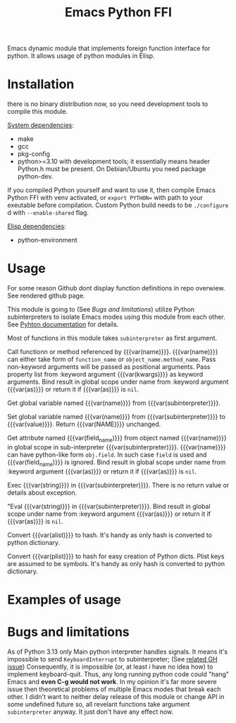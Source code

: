 #+TITLE: Emacs Python FFI

Emacs dynamic module that implements foreign function interface for python.
It allows usage of python modules in Elisp.

* Installation

there is no binary distribution now, so you need development tools to compile this module.

_System dependencies_:

- make
- gcc
- pkg-config
- python>=3.10 with development tools;
  it essentially means header Python.h must be present.
  On Debian/Ubuntu you need package python-dev.

If you compiled Python yourself and want to use it, then compile Emacs Python FFI with venv activated,
or ~export PYTHON=~ with path to your exeutable before compilation.
Custom Python build needs to be ~./configure~ d with ~--enable-shared~ flag.

_Elisp dependencies_:

- python-environment

* Usage

For some reason Github dont display function definitions in repo overwiew.
See rendered github page.

This module is going to (See [[*Bugs and limitations][Bugs and limitations]]) utilize Python subinterpreters to isolate Emacs modes using this module from each other.
See [[https://docs.python.org/3/c-api/init.html#sub-interpreter-support][Pyhton documentation]] for details.

Most of functions in this module takes ~subinterpreter~ as first argument.

#+attr_texinfo: :options emacspy-python-environment-make subinterpreter &optional packages virtualenv
#+begin_defun

#+end_defun

#+attr_texinfo: :options emacspy-call subinterpreter name &rest args &key as kwargs
#+begin_defun
Call functionn or method referenced by {{{var(name)}}}.
{{{var(name)}}} can either take form of ~function_name~ or ~object_name.method_name~.
Pass non-keyword arguments will be passed as positional arguments.
Pass property list from :keyword argument {{{var(kwargs)}}} as keyword arguments.
Bind result in global scope under name from :keyword argument {{{var(as)}}} or return it if {{{var(as)}}} is ~nil~.
#+end_defun

#+attr_texinfo: :options emacspy-get-variable-global subinterpreter name
#+begin_defun
Get global variable named {{{var(name)}}} from {{{var(subinterpreter)}}}.
#+end_defun

#+attr_texinfo: :options emacspy-set-variable-global subinterpreter name value
#+begin_defun
Set global variable named {{{var(name)}}} from {{{var(subinterpreter)}}} to {{{var(value)}}}.
Return {{{var(NAME)}}} unchanged.
#+end_defun

#+attr_texinfo: :options emacspy-get-object-attr subinterpreter name &optional field_name &key as
#+begin_defun
Get attribute named {{{var(field_name)}}} from object named {{{var(name)}}} in global scope
in sub-interpreter {{{var(subinterpreter)}}}.
{{{var(name)}}} can have python-like form ~obj.field~. In such case ~field~ is used and {{{var(field_name)}}} is ignored.
Bind result in global scope under name from :keyword argument {{{var(as)}}} or return it if {{{var(as)}}} is ~nil~.
#+end_defun



#+attr_texinfo: :options emacspy-exec-string subinterpreter string
#+begin_defun
Exec {{{var(string)}}} in {{{var(subinterpreter)}}}.
There is no return value or details about exception.
#+end_defun

#+attr_texinfo: :options emacspy-eval-string subinterpreter string &key as
#+begin_defun
"Eval {{{var(string)}}} in {{{var(subinterpreter)}}}.
Bind result in global scope under name from :keyword argument {{{var(as)}}} or return it if {{{var(as)}}} is ~nil~.
#+end_defun

#+attr_texinfo: :options emacspy-alist2hash alistno
#+begin_defun
Convert {{{var(alist)}}} to hash.
It's handy as only hash is converted to python dictionary.
#+end_defun

#+attr_texinfo: :options emacspy-kwargs-plist2hash plist
#+begin_defun
Convert {{{var(plist)}}} to hash for easy creation of Python dicts.
Plist keys are assumed to be symbols.
It's handy as only hash is converted to python dictionary.
#+end_defun

* Examples of usage

* Bugs and limitations

As of Python 3.13 only Main python interpreter handles signals.
It means it's impossible to send ~KeyboardInterrupt~ to subinterpreter; (See [[https://github.com/python/cpython/issues/113130][related GH issue]])
Consequently, it is impossible (or, at least i have no idea how) to implement keyboard-quit.
Thus, any long running python code could "hang" Emacs and *even C-g would not work*.
In my opinion it's far more severe issue then theoretical problems of multiple Emacs modes that break each other.
I didn't want to neither delay release of this module or change API in some undefined future so,
all revelant functions take argument ~subinterpreter~ anyway. It just don't have any effect now.

#+macro: var @@texinfo:@var{@@$1@@texinfo:}@@
#+EXPORT_FILE_NAME: emacs_python_ffi
#+OPTIONS: \n:t

#+texinfo_header: @dircategory Emacs lisp
#+texinfo_header: @direntry
#+texinfo_header: * Emacs Python FFI: (emacs_python_ffi).	Elisp foreign function interface for Python.
#+texinfo_header: @end direntry
